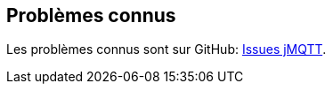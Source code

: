 == Problèmes connus

Les problèmes connus sont sur GitHub: https://github.com/domotruc/jMQTT/issues[Issues jMQTT].
